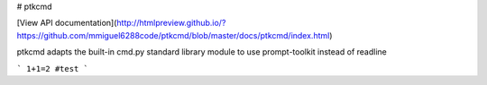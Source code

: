 # ptkcmd

[View API documentation](http://htmlpreview.github.io/?https://github.com/mmiguel6288code/ptkcmd/blob/master/docs/ptkcmd/index.html)

ptkcmd adapts the built-in cmd.py standard library module to use prompt-toolkit instead of readline

```
1+1=2 #test
```


